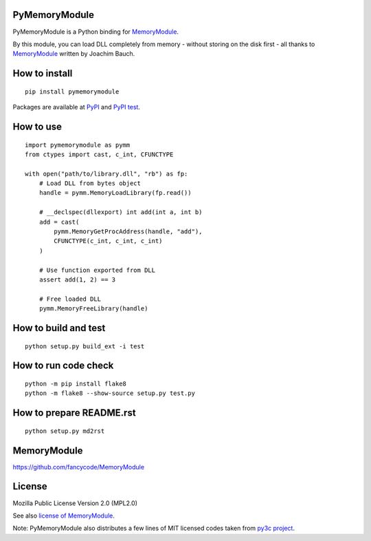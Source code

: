 PyMemoryModule
==============

PyMemoryModule is a Python binding for
`MemoryModule <https://github.com/fancycode/MemoryModule>`__.

|Build status|

By this module, you can load DLL completely from memory - without
storing on the disk first - all thanks to
`MemoryModule <https://github.com/fancycode/MemoryModule>`__ written by
Joachim Bauch.

How to install
==============

::

    pip install pymemorymodule

Packages are available at
`PyPI <https://pypi.python.org/pypi/pymemorymodule>`__ and `PyPI
test <https://testpypi.python.org/pypi/pymemorymodule>`__.

How to use
==========

::

    import pymemorymodule as pymm
    from ctypes import cast, c_int, CFUNCTYPE

    with open("path/to/library.dll", "rb") as fp:
        # Load DLL from bytes object
        handle = pymm.MemoryLoadLibrary(fp.read())

        # __declspec(dllexport) int add(int a, int b)
        add = cast(
            pymm.MemoryGetProcAddress(handle, "add"),
            CFUNCTYPE(c_int, c_int, c_int)
        )

        # Use function exported from DLL
        assert add(1, 2) == 3

        # Free loaded DLL
        pymm.MemoryFreeLibrary(handle)

How to build and test
=====================

::

    python setup.py build_ext -i test

How to run code check
=====================

::

    python -m pip install flake8
    python -m flake8 --show-source setup.py test.py

How to prepare README.rst
=========================

::

    python setup.py md2rst

MemoryModule
============

https://github.com/fancycode/MemoryModule

License
=======

Mozilla Public License Version 2.0 (MPL2.0)

See also `license of
MemoryModule <https://github.com/fancycode/MemoryModule/blob/master/LICENSE.txt>`__.

Note: PyMemoryModule also distributes a few lines of MIT licensed codes
taken from `py3c project <https://github.com/encukou/py3c>`__.

.. |Build status| image:: https://img.shields.io/appveyor/ci/sakurai_youhei/pymemorymodule/master.svg?label=Python%202.6%20to%202.7%2C%203.3%20to%203.5%20%2F%20win32%20%26%20win_amd64
   :target: https://ci.appveyor.com/project/sakurai_youhei/pymemorymodule/branch/master


